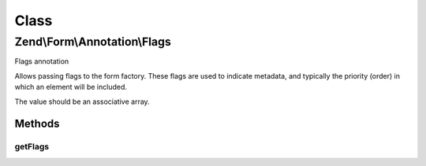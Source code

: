 .. Form/Annotation/Flags.php generated using docpx on 01/30/13 03:02pm


Class
*****

Zend\\Form\\Annotation\\Flags
=============================

Flags annotation

Allows passing flags to the form factory. These flags are used to indicate
metadata, and typically the priority (order) in which an element will be
included.

The value should be an associative array.

Methods
-------

getFlags
++++++++

.. function:: getFlags()


    Retrieve the flags

    :rtype: null|array 



